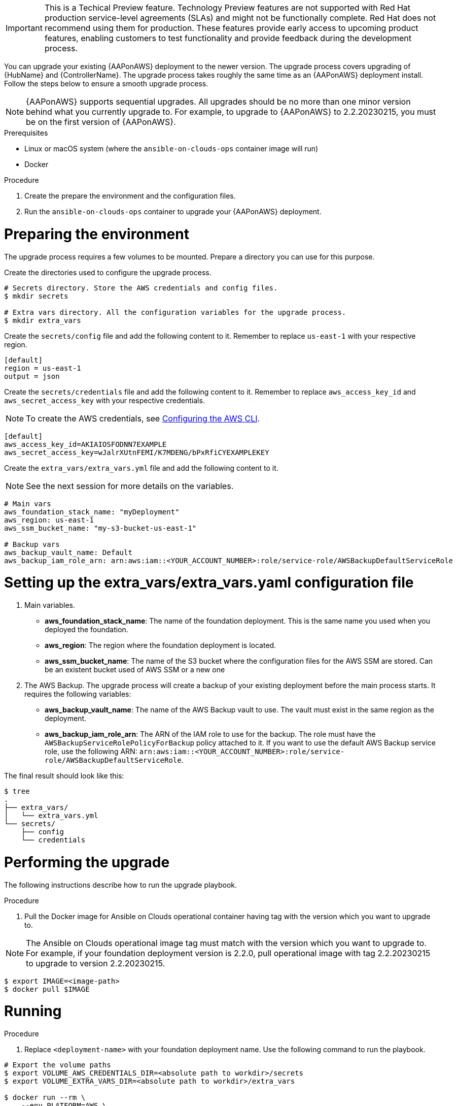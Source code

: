 [id="proc-aws-application-upgrade"]

[IMPORTANT]
====
This is a Techical Preview feature. Technology Preview features are not supported with Red Hat production service-level agreements (SLAs) and might not be functionally complete. Red Hat does not recommend using them for production. These features provide early access to upcoming product features, enabling customers to test functionality and provide feedback during the development process.
====

You can upgrade your existing {AAPonAWS} deployment to the newer version. The upgrade process covers upgrading of {HubName} and {ControllerName}. The upgrade process takes roughly the same time as an {AAPonAWS} deployment install. Follow the steps below to ensure a smooth upgrade process.

[NOTE]
=====
{AAPonAWS} supports sequential upgrades. All upgrades should be no more than one minor version behind what you currently upgrade to. For example, to upgrade to {AAPonAWS} to 2.2.20230215, you must be on the first version of {AAPonAWS}.
=====

.Prerequisites
* Linux or macOS system (where the `ansible-on-clouds-ops` container image will run)
* Docker

.Procedure
. Create the prepare the environment and the configuration files.
. Run the `ansible-on-clouds-ops` container to upgrade your {AAPonAWS} deployment.

= Preparing the environment

The upgrade process requires a few volumes to be mounted. Prepare a directory you can use for this purpose.

Create the directories used to configure the upgrade process.

[source,bash]
----
# Secrets directory. Store the AWS credentials and config files.
$ mkdir secrets

# Extra vars directory. All the configuration variables for the upgrade process.
$ mkdir extra_vars
----

Create the `secrets/config` file and add the following content to it. Remember to replace `us-east-1` with your respective region.

[source,ini]
----
[default]
region = us-east-1
output = json
----

Create the `secrets/credentials` file and add the following content to it. Remember to replace `aws_access_key_id` and `aws_secret_access_key` with your respective credentials.

[NOTE]
=====
To create the AWS credentials,  see link:https://docs.aws.amazon.com/cli/latest/userguide/cli-configure-files.html#cli-configure-files-methods[Configuring the AWS CLI].
=====

[source,ini]
----
[default]
aws_access_key_id=AKIAIOSFODNN7EXAMPLE
aws_secret_access_key=wJalrXUtnFEMI/K7MDENG/bPxRfiCYEXAMPLEKEY
----

Create the `extra_vars/extra_vars.yml` file and add the following content to it.

[NOTE]
=====
See the next session for more details on the variables.
=====

[source,yaml]
----
# Main vars
aws_foundation_stack_name: "myDeployment"
aws_region: us-east-1
aws_ssm_bucket_name: "my-s3-bucket-us-east-1"

# Backup vars
aws_backup_vault_name: Default
aws_backup_iam_role_arn: arn:aws:iam::<YOUR_ACCOUNT_NUMBER>:role/service-role/AWSBackupDefaultServiceRole
----

= Setting up the extra_vars/extra_vars.yaml configuration file

. Main variables.
** *aws_foundation_stack_name*: The name of the foundation deployment. This is the same name you used when you deployed the foundation.
** *aws_region*: The region where the foundation deployment is located.
** *aws_ssm_bucket_name*: The name of the S3 bucket where the configuration files for the AWS SSM are stored. Can be an existent bucket used of AWS SSM or a new one
. The AWS Backup. The upgrade process will create a backup of your existing deployment before the main process starts. It requires the following variables:
** *aws_backup_vault_name*: The name of the AWS Backup vault to use. The vault must exist in the same region as the deployment.
** *aws_backup_iam_role_arn*: The ARN of the IAM role to use for the backup. The role must have the `AWSBackupServiceRolePolicyForBackup` policy attached to it. If you want to use the default AWS Backup service role, use the following ARN: `arn:aws:iam::<YOUR_ACCOUNT_NUMBER>:role/service-role/AWSBackupDefaultServiceRole`.

The final result should look like this:

[source,bash]
----
$ tree
.
├── extra_vars/
│   └── extra_vars.yml
└── secrets/
    ├── config
    └── credentials
----

= Performing the upgrade

The following instructions describe how to run the upgrade playbook.

.Procedure

. Pull the Docker image for Ansible on Clouds operational container having tag with the version which you want to upgrade to.

[NOTE]
=====
The Ansible on Clouds operational image tag must match with the version which you want to upgrade to. For example, if your foundation deployment version is 2.2.0, pull operational image with tag 2.2.20230215 to upgrade to version 2.2.20230215.
=====

[source,bash]
----
$ export IMAGE=<image-path>
$ docker pull $IMAGE
----

= Running

.Procedure

. Replace `<deployment-name>` with your foundation deployment name. Use the following command to run the playbook.

[source,bash]
----
# Export the volume paths
$ export VOLUME_AWS_CREDENTIALS_DIR=<absolute path to workdir>/secrets
$ export VOLUME_EXTRA_VARS_DIR=<absolute path to workdir>/extra_vars

$ docker run --rm \
    --env PLATFORM=AWS \
    --env DEPLOYMENT_NAME=<deployment-name> \
    --env GENERATE_INVENTORY=true \
    -v ${VOLUME_AWS_CREDENTIALS_DIR}:/home/runner/.aws/:rw \
    -v ${VOLUME_EXTRA_VARS_DIR}:/extra_vars:ro \
    ${IMAGE} \
      redhat.ansible_on_clouds.aws_upgrade \
      -e @/extra_vars/extra_vars.yml
----

. After successfully running the playbook, the playbook will return something like this

[source,bash]
----
TASK [redhat.ansible_on_clouds.standalone_aws_upgrade : [upgrade] [LOG] upgrade version] ***
ok: [localhost] => {
    "msg": "Successfully upgraded from '2.2.20221201-00' -> '2.2.20230215-00'."
}
----

Your {AAPonAWS} deployment is now upgraded to a newer version and you can log in to {PlatformName} {ControllerName} and {HubName} using your deployment credentials.
